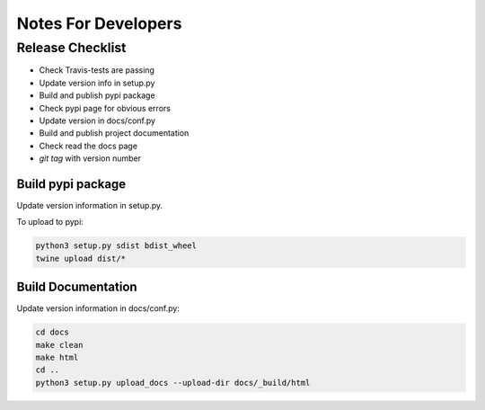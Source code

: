 ====================
Notes For Developers
====================

Release Checklist
=================

* Check Travis-tests are passing
* Update version info in setup.py
* Build and publish pypi package
* Check pypi page for obvious errors
* Update version in docs/conf.py
* Build and publish project documentation
* Check read the docs page
* `git tag` with version number


Build pypi package
------------------

Update version information in setup.py.

To upload to pypi:

.. code-block:: none

    python3 setup.py sdist bdist_wheel
    twine upload dist/*


Build Documentation
-------------------

Update version information in docs/conf.py:

.. code-block:: none

    cd docs
    make clean
    make html
    cd ..
    python3 setup.py upload_docs --upload-dir docs/_build/html


